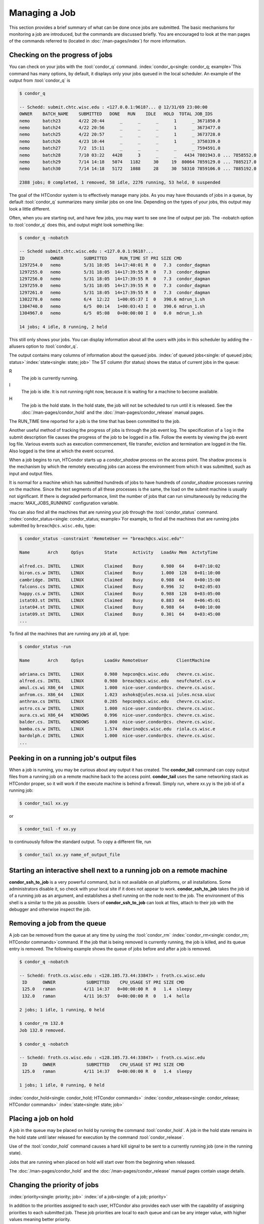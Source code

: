 Managing a Job
==============

This section provides a brief summary of what can be done once jobs are
submitted. The basic mechanisms for monitoring a job are introduced, but
the commands are discussed briefly. You are encouraged to look at the
man pages of the commands referred to (located in :doc:`/man-pages/index`)
for more information.

Checking on the progress of jobs
--------------------------------

You can check on your jobs with the :tool:`condor_q`
command. :index:`condor_q<single: condor_q; example>`\ This
command has many options, by default, it displays only your jobs
queued in the local scheduler. An example of the output from :tool:`condor_q` is


.. code-block:: console

    $ condor_q

    -- Schedd: submit.chtc.wisc.edu : <127.0.0.1:9618?... @ 12/31/69 23:00:00
    OWNER    BATCH_NAME    SUBMITTED   DONE   RUN    IDLE   HOLD  TOTAL JOB_IDS
    nemo     batch23       4/22 20:44      _      _      _      1      _ 3671850.0
    nemo     batch24       4/22 20:56      _      _      _      1      _ 3673477.0
    nemo     batch25       4/22 20:57      _      _      _      1      _ 3673728.0
    nemo     batch26       4/23 10:44      _      _      _      1      _ 3750339.0
    nemo     batch27       7/2  15:11      _      _      _      _      _ 7594591.0
    nemo     batch28       7/10 03:22   4428      3      _      _   4434 7801943.0 ... 7858552.0
    nemo     batch29       7/14 14:18   5074   1182     30     19  80064 7859129.0 ... 7885217.0
    nemo     batch30       7/14 14:18   5172   1088     28     30  58310 7859106.0 ... 7885192.0

    2388 jobs; 0 completed, 1 removed, 58 idle, 2276 running, 53 held, 0 suspended

The goal of the HTCondor system is to effectively manage many jobs. As you may have thousands
of jobs in a queue, by default :tool:`condor_q` summarizes many similar jobs on one line.  Depending
on the types of your jobs, this output may look a little different.

Often, when you are starting out, and have few jobs, you may want to see one line of output
per job.  The -nobatch option to :tool:`condor_q` does this, and output might look something like:

.. code-block:: console

    $ condor_q -nobatch

    -- Schedd submit.chtc.wisc.edu : <127.0.0.1:9618?...
    ID          OWNER        SUBMITTED     RUN_TIME ST PRI SIZE CMD
    1297254.0   nemo         5/31 18:05  14+17:40:01 R  0   7.3  condor_dagman
    1297255.0   nemo         5/31 18:05  14+17:39:55 R  0   7.3  condor_dagman
    1297256.0   nemo         5/31 18:05  14+17:39:55 R  0   7.3  condor_dagman
    1297259.0   nemo         5/31 18:05  14+17:39:55 R  0   7.3  condor_dagman
    1297261.0   nemo         5/31 18:05  14+17:39:55 R  0   7.3  condor_dagman
    1302278.0   nemo         6/4  12:22   1+00:05:37 I  0   390.6 mdrun_1.sh
    1304740.0   nemo         6/5  00:14   1+00:03:43 I  0   390.6 mdrun_1.sh
    1304967.0   nemo         6/5  05:08   0+00:00:00 I  0   0.0  mdrun_1.sh

    14 jobs; 4 idle, 8 running, 2 held

This still only shows your jobs.  You can display information about all the users
with jobs in this scheduler by adding the -allusers option to :tool:`condor_q`.

The output contains many columns of information about the queued jobs.
:index:`of queued jobs<single: of queued jobs; status>`\ :index:`state<single: state; job>` The
ST column (for status) shows the status of current jobs in the queue:

R
    The job is currently running.
I
    The job is idle. It is not running right now, because it is
    waiting for a machine to become available.
H
    The job is the hold state. In the hold state, the job will not be
    scheduled to run until it is released. See the :doc:`/man-pages/condor_hold`
    and the :doc:`/man-pages/condor_release` manual pages.

The RUN_TIME time reported for a job is the time that has been
committed to the job.

Another useful method of tracking the progress of jobs is through the
job event log. The specification of a ``log`` in the submit description
file causes the progress of the job to be logged in a file. Follow the
events by viewing the job event log file. Various events such as
execution commencement, file transfer, eviction and termination are logged
in the file. Also logged is the time at which the event occurred.

When a job begins to run, HTCondor starts up a *condor_shadow* process
on the access point. The shadow process is the mechanism by which the
remotely executing jobs can access the environment from which it was
submitted, such as input and output files.

It is normal for a machine which has submitted hundreds of jobs to have
hundreds of *condor_shadow* processes running on the machine. Since the
text segments of all these processes is the same, the load on the submit
machine is usually not significant. If there is degraded performance,
limit the number of jobs that can run simultaneously by reducing the
:macro:`MAX_JOBS_RUNNING` configuration variable.

You can also find all the machines that are running your job through the
:tool:`condor_status` command.
:index:`condor_status<single: condor_status; example>`\ For example, to find
all the machines that are running jobs submitted by
``breach@cs.wisc.edu``, type:

.. code-block:: console

    $ condor_status -constraint 'RemoteUser == "breach@cs.wisc.edu"'

    Name       Arch     OpSys        State      Activity   LoadAv Mem  ActvtyTime

    alfred.cs. INTEL    LINUX        Claimed    Busy       0.980  64    0+07:10:02
    biron.cs.w INTEL    LINUX        Claimed    Busy       1.000  128   0+01:10:00
    cambridge. INTEL    LINUX        Claimed    Busy       0.988  64    0+00:15:00
    falcons.cs INTEL    LINUX        Claimed    Busy       0.996  32    0+02:05:03
    happy.cs.w INTEL    LINUX        Claimed    Busy       0.988  128   0+03:05:00
    istat03.st INTEL    LINUX        Claimed    Busy       0.883  64    0+06:45:01
    istat04.st INTEL    LINUX        Claimed    Busy       0.988  64    0+00:10:00
    istat09.st INTEL    LINUX        Claimed    Busy       0.301  64    0+03:45:00
    ...

To find all the machines that are running any job at all, type:

.. code-block:: console

    $ condor_status -run

    Name       Arch     OpSys        LoadAv RemoteUser           ClientMachine

    adriana.cs INTEL    LINUX        0.980  hepcon@cs.wisc.edu   chevre.cs.wisc.
    alfred.cs. INTEL    LINUX        0.980  breach@cs.wisc.edu   neufchatel.cs.w
    amul.cs.wi X86_64   LINUX        1.000  nice-user.condor@cs. chevre.cs.wisc.
    anfrom.cs. X86_64   LINUX        1.023  ashoks@jules.ncsa.ui jules.ncsa.uiuc
    anthrax.cs INTEL    LINUX        0.285  hepcon@cs.wisc.edu   chevre.cs.wisc.
    astro.cs.w INTEL    LINUX        1.000  nice-user.condor@cs. chevre.cs.wisc.
    aura.cs.wi X86_64   WINDOWS      0.996  nice-user.condor@cs. chevre.cs.wisc.
    balder.cs. INTEL    WINDOWS      1.000  nice-user.condor@cs. chevre.cs.wisc.
    bamba.cs.w INTEL    LINUX        1.574  dmarino@cs.wisc.edu  riola.cs.wisc.e
    bardolph.c INTEL    LINUX        1.000  nice-user.condor@cs. chevre.cs.wisc.
    ...

Peeking in on a running job's output files
------------------------------------------

When a job is running, you may be curious about any output it has created.
The **condor_tail** command can copy output files from a running job on a remote
machine back to the access point.  **condor_tail** uses the same networking
stack as HTCondor proper, so it will work if the execute machine is behind a firewall.
Simply run, where xx.yy is the job id of a running job:

.. code-block:: console

    $ condor_tail xx.yy


or

.. code-block:: console

    $ condor_tail -f xx.yy

to continuously follow the standard output.  To copy a different file, run

.. code-block:: console

    $ condor_tail xx.yy name_of_output_file


Starting an interactive shell next to a running job on a remote machine
-----------------------------------------------------------------------

**condor_ssh_to_job** is a very powerful command, but is not available on
all platforms, or all installations.  Some administrators disable it, so check with
your local site if it does not appear to work.  **condor_ssh_to_job** takes the job
id of a running job as an argument, and establishes a shell running on the node
next to the job.  The environment of this shell is a similar to the job as possible.
Users of **condor_ssh_to_job** can look at files, attach to their job with the debugger
and otherwise inspect the job.

Removing a job from the queue
-----------------------------

A job can be removed from the queue at any time by using the
:tool:`condor_rm` :index:`condor_rm<single: condor_rm; HTCondor commands>`\ command. If
the job that is being removed is currently running, the job is killed,
and its queue entry is removed. The following
example shows the queue of jobs before and after a job is removed.

.. code-block:: console

    $ condor_q -nobatch

    -- Schedd: froth.cs.wisc.edu : <128.105.73.44:33847> : froth.cs.wisc.edu
     ID      OWNER            SUBMITTED    CPU_USAGE ST PRI SIZE CMD
     125.0   raman           4/11 14:37   0+00:00:00 R  0   1.4  sleepy
     132.0   raman           4/11 16:57   0+00:00:00 R  0   1.4  hello

    2 jobs; 1 idle, 1 running, 0 held

    $ condor_rm 132.0
    Job 132.0 removed.

    $ condor_q -nobatch

    -- Schedd: froth.cs.wisc.edu : <128.105.73.44:33847> : froth.cs.wisc.edu
     ID      OWNER            SUBMITTED    CPU_USAGE ST PRI SIZE CMD
     125.0   raman           4/11 14:37   0+00:00:00 R  0   1.4  sleepy

    1 jobs; 1 idle, 0 running, 0 held

:index:`condor_hold<single: condor_hold; HTCondor commands>`
:index:`condor_release<single: condor_release; HTCondor commands>`
:index:`state<single: state; job>`

Placing a job on hold
---------------------

A job in the queue may be placed on hold by running the command
:tool:`condor_hold`. A job in the hold state remains in the hold state until
later released for execution by the command :tool:`condor_release`.

Use of the :tool:`condor_hold` command causes a hard kill signal to be sent
to a currently running job (one in the running state). 

Jobs that are running when placed on hold will start over from the 
beginning when released.

The :doc:`/man-pages/condor_hold` and the :doc:`/man-pages/condor_release`
manual pages contain usage details.

Changing the priority of jobs
-----------------------------

:index:`priority<single: priority; job>` :index:`of a job<single: of a job; priority>`

In addition to the priorities assigned to each user, HTCondor also
provides each user with the capability of assigning priorities to each
submitted job. These job priorities are local to each queue and can be
any integer value, with higher values meaning better priority.

The default priority of a job is 0, but can be changed using the
:tool:`condor_prio` command.
:index:`condor_prio<single: condor_prio; HTCondor commands>`\ For example, to change
the priority of a job to -15,

.. code-block:: console

    $ condor_q -nobatch raman

    -- Submitter: froth.cs.wisc.edu : <128.105.73.44:33847> : froth.cs.wisc.edu
     ID      OWNER            SUBMITTED    CPU_USAGE ST PRI SIZE CMD
     126.0   raman           4/11 15:06   0+00:00:00 I  0   0.3  hello

    1 jobs; 1 idle, 0 running, 0 held

    $ condor_prio -p -15 126.0

    $ condor_q -nobatch raman

    -- Submitter: froth.cs.wisc.edu : <128.105.73.44:33847> : froth.cs.wisc.edu
     ID      OWNER            SUBMITTED    CPU_USAGE ST PRI SIZE CMD
     126.0   raman           4/11 15:06   0+00:00:00 I  -15 0.3  hello

    1 jobs; 1 idle, 0 running, 0 held

It is important to note that these job priorities are completely
different from the user priorities assigned by HTCondor. Job priorities
do not impact user priorities. They are only a mechanism for the user to
identify the relative importance of jobs among all the jobs submitted by
the user to that specific queue.

:index:`not running, on hold<single: not running, on hold; job>`

Job in the Hold State
---------------------

Should HTCondor detect something about a job that would prevent it
from ever running successfully, say, because the executable doesn't
exist, or input files are missing, HTCondor will put the job in Hold state.
A job in the Hold state will remain in the queue, and show up in the
output of the :tool:`condor_q` command, but is not eligible to run.
The job will stay in this state until it is released or removed.  Users
may also hold their jobs manually with the :tool:`condor_hold` command.

A table listing the reasons why a job may be held is at the
:doc:`/classad-attributes/job-classad-attributes` section. A
string identifying the reason that a particular job is in the Hold state
may be displayed by invoking :tool:`condor_q` -hold. For the example job ID 16.0,
use:

.. code-block:: console

      $ condor_q  -hold  16.0

This command prints information about the job, including the job ClassAd
attribute :ad-attr:`HoldReason`.

In the Job Event Log File
-------------------------

:index:`event log file<single: event log file; job>`
:index:`job event codes and descriptions<single: job event codes and descriptions; log files>`

In a job event log file are a listing of events in chronological order
that occurred during the life of one or more jobs. The formatting of the
events is always the same, so that they may be machine readable. Four
fields are always present, and they will most often be followed by other
fields that give further information that is specific to the type of
event.

The first field in an event is the numeric value assigned as the event
type in a 3-digit format. The second field identifies the job which
generated the event. Within parentheses are the job ClassAd attributes
of :ad-attr:`ClusterId` value, :ad-attr:`ProcId` value, and the node number for
parallel universe jobs or a set of zeros (for jobs run under all other
universes), separated by periods. The third field is the date and time
of the event logging. The fourth field is a string that briefly
describes the event. Fields that follow the fourth field give further
information for the specific event type.

A complete list of these values is at :doc:`/codes-other-values/job-event-log-codes` section.

Job Termination
---------------

:index:`termination<single: termination, job>`

From time to time, and for a variety of reasons, HTCondor may terminate
a job before it completes.  For instance, a job could be removed (via
:tool:`condor_rm`), preempted (by a user a with higher priority), or killed
(for using more memory than it requested).  In these cases, it might be
helpful to know why HTCondor terminated the job.  HTCondor calls its
records of these reasons "Tickets of Execution".

A ticket of execution is usually issued by the *condor_startd*, and
includes:

- when the *condor_startd* was told, or otherwise decided, to terminate the job
  (the ``when`` attribute);
- who made the decision to terminate, usually a Sinful string
  (the ``who`` attribute);
- and what method was employed to command the termination, as both as
  string and an integer (the ``How`` and ``HowCode`` attributes).

The relevant log events include a human-readable rendition of the ToE,
and the job ad is updated with the ToE after the usual delay.

HTCondor only issues ToE in three cases:

- when the job terminates of its own accord (issued by the starter,
  ``HowCode`` 0);
- and when the startd terminates the job because it received a
  ``DEACTIVATE_CLAIM`` command (``HowCode`` 1)
- or a ``DEACTIVATE_CLAIM_FORCIBLY`` command (``HowCode`` 2).

In both cases, HTCondor records the ToE in the job ad.  In the event
log(s), event 005 (job completion) includes the ToE for the first case,
and event 009 (job aborted) includes the ToE for the second and third cases.

Future HTCondor releases will issue ToEs in additional cases and include
them in additional log events.

Job Completion
--------------

:index:`completion<single: completion; job>`

When an HTCondor job completes, either through normal means or by
abnormal termination by signal, HTCondor will remove it from the job
queue. That is, the job will no longer appear in the output of
:tool:`condor_q`, and the job will be inserted into the job history file.
Examine the job history file with the :tool:`condor_history` command. If
there is a log file specified in the submit description file for the
job, then the job exit status will be recorded there as well, along with
other information described below.

By default, HTCondor does not send an email message when the job
completes. Modify this behavior with the
:subcom:`notification[example]` command
in the submit description file. The message will include the exit status
of the job, which is the argument that the job passed to the exit system
call when it completed, or it will be notification that the job was
killed by a signal. Notification will also include the following
statistics (as appropriate) about the job:

 Submitted at:
    when the job was submitted with :tool:`condor_submit`
 Completed at:
    when the job completed
 Real Time:
    the elapsed time between when the job was submitted and when it
    completed, given in a form of ``<days> <hours>:<minutes>:<seconds>``
 Virtual Image Size:
    memory size of the job

Statistics about just the last time the job ran:

 Run Time:
    total time the job was running, given in the form
    ``<days> <hours>:<minutes>:<seconds>``
 Remote User Time:
    total CPU time the job spent executing in user mode on remote
    machines; this does not count time spent on run attempts that were
    evicted. Given in the form
    ``<days> <hours>:<minutes>:<seconds>``
 Remote System Time:
    total CPU time the job spent executing in system mode (the time
    spent at system calls); this does not count time spent on run
    attempts that were evicted. Given in the form
    ``<days> <hours>:<minutes>:<seconds>``

The Run Time accumulated by all run attempts are summarized with the
time given in the form ``<days> <hours>:<minutes>:<seconds>``.

And, statistics about the bytes sent and received by the last run of the
job and summed over all attempts at running the job are given.

The job terminated event includes the following:

- the type of termination (normal or by signal)
- the return value (or signal number)
- local and remote usage for the last (most recent) run
  (in CPU-seconds)
- local and remote usage summed over all runs
  (in CPU-seconds)
- bytes sent and received by the job's last (most recent) run,
- bytes sent and received summed over all runs,
- a report on which partitionable resources were used, if any.  Resources
  include CPUs, disk, and memory; all are lifetime peak values.

Your administrator may have configured HTCondor to report on other resources,
particularly GPUs (lifetime average) and GPU memory usage (lifetime peak).
HTCondor currently assigns all the usage of a GPU to the job running in
the slot to which the GPU is assigned; if the admin allows more than one job
to run on the same GPU, or non-HTCondor jobs to use the GPU, GPU usage will be
misreported accordingly.

When configured to report GPU usage, HTCondor sets the following two
attributes in the job:

:index:`GPUsUsage<single: GPUsUsage; ClassAd job attribute>`
:index:`job ClassAd attribute<single: job ClassAd attribute; GPUsUsage>`

  ``GPUsUsage``
    GPU usage over the lifetime of the job, reported as a fraction of the
    the maximum possible utilization of one GPU.

:index:`GPUsMemoryUsage<single: GPUsMemoryUsage; ClassAd job attribute>`
:index:`job ClassAd attribute<single: job ClassAd attribute; GPUsMemoryUsage>`

  ``GPUsMemoryUsage``
    Peak memory usage over the lifetime of the job, in megabytes.

Summary of all HTCondor users and their jobs
--------------------------------------------
When jobs are submitted, HTCondor will attempt to find resources to run
the jobs. A list of all those with jobs submitted may be obtained
through :tool:`condor_status`
:index:`condor_status<single: condor_status; HTCondor commands>`\ with the *-submitters*
option. An example of this would yield output similar to:

.. code-block:: console

    $ condor_status -submitters

    Name                 Machine      Running IdleJobs HeldJobs

    ballard@cs.wisc.edu  bluebird.c         0       11        0
    nice-user.condor@cs. cardinal.c         6      504        0
    wright@cs.wisc.edu   finch.cs.w         1        1        0
    jbasney@cs.wisc.edu  perdita.cs         0        0        5

                               RunningJobs           IdleJobs           HeldJobs

     ballard@cs.wisc.edu                 0                 11                  0
     jbasney@cs.wisc.edu                 0                  0                  5
    nice-user.condor@cs.                 6                504                  0
      wright@cs.wisc.edu                 1                  1                  0

                   Total                 7                516                  5
